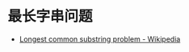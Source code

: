* 最长字串问题
  + [[https://en.wikipedia.org/wiki/Longest_common_substring_problem][Longest common substring problem - Wikipedia]]
